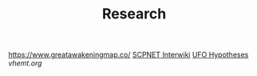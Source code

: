 #+TITLE: Research
https://www.greatawakeningmap.co/
[[http://www.scpwiki.com/scp-1981][SCPNET Interwiki]]
[[http://www.thelightside.org/EARSite/ufohypotheses.html#freedvd][UFO Hypotheses]]
[[vhemt.org]]
